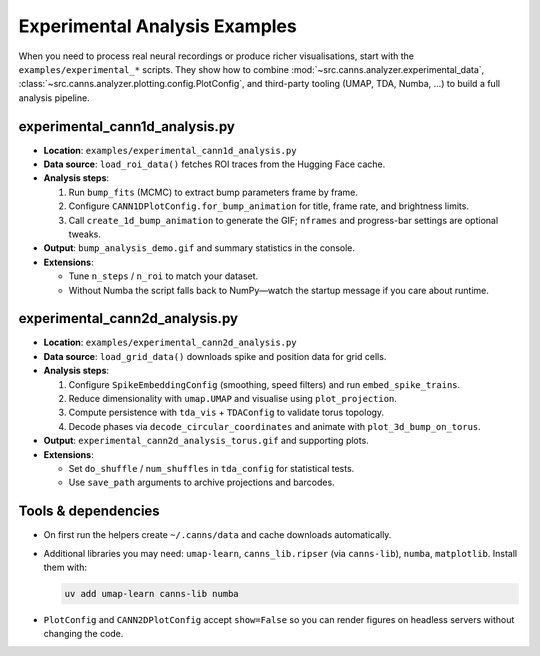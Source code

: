 Experimental Analysis Examples
==============================

When you need to process real neural recordings or produce richer visualisations, start with the
``examples/experimental_*`` scripts. They show how to combine
:mod:`~src.canns.analyzer.experimental_data`, :class:`~src.canns.analyzer.plotting.config.PlotConfig`, and
third-party tooling (UMAP, TDA, Numba, …) to build a full analysis pipeline.

experimental_cann1d_analysis.py
-------------------------------

- **Location**: ``examples/experimental_cann1d_analysis.py``
- **Data source**: ``load_roi_data()`` fetches ROI traces from the Hugging Face cache.
- **Analysis steps**:

  1. Run ``bump_fits`` (MCMC) to extract bump parameters frame by frame.
  2. Configure ``CANN1DPlotConfig.for_bump_animation`` for title, frame rate, and brightness limits.
  3. Call ``create_1d_bump_animation`` to generate the GIF; ``nframes`` and progress-bar settings are optional tweaks.
- **Output**: ``bump_analysis_demo.gif`` and summary statistics in the console.
- **Extensions**:

  - Tune ``n_steps`` / ``n_roi`` to match your dataset.
  - Without Numba the script falls back to NumPy—watch the startup message if you care about runtime.

experimental_cann2d_analysis.py
-------------------------------

- **Location**: ``examples/experimental_cann2d_analysis.py``
- **Data source**: ``load_grid_data()`` downloads spike and position data for grid cells.
- **Analysis steps**:

  1. Configure ``SpikeEmbeddingConfig`` (smoothing, speed filters) and run ``embed_spike_trains``.
  2. Reduce dimensionality with ``umap.UMAP`` and visualise using ``plot_projection``.
  3. Compute persistence with ``tda_vis`` + ``TDAConfig`` to validate torus topology.
  4. Decode phases via ``decode_circular_coordinates`` and animate with ``plot_3d_bump_on_torus``.
- **Output**: ``experimental_cann2d_analysis_torus.gif`` and supporting plots.
- **Extensions**:

  - Set ``do_shuffle`` / ``num_shuffles`` in ``tda_config`` for statistical tests.
  - Use ``save_path`` arguments to archive projections and barcodes.

Tools & dependencies
--------------------

- On first run the helpers create ``~/.canns/data`` and cache downloads automatically.
- Additional libraries you may need: ``umap-learn``, ``canns_lib.ripser`` (via ``canns-lib``), ``numba``, ``matplotlib``. Install them with:

  .. code-block:: bash

     uv add umap-learn canns-lib numba

- ``PlotConfig`` and ``CANN2DPlotConfig`` accept ``show=False`` so you can render figures on headless servers without
  changing the code.
